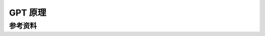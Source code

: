 .. _GPT 原理:

GPT 原理
================================================================================


参考资料
--------------------------------------------------------------------------------



